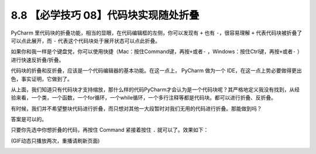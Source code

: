 8.8 【必学技巧 08】代码块实现随处折叠
=====================================

|image0|

PyCharm 里代码块的折叠功能，相当的显眼，在代码编辑框的左侧，你可以发现有
``+`` 也有 ``-``\ ，很容易理解 ``+`` 代表代码块被折叠了可以点此展开，而
``-`` 代表这个代码块处于展开状态可以点此折叠。

如果你和我一样是个键盘党，你可以使用快捷（Mac：按住Command键，再按\ ``+``\ 或者\ ``-``
，Windows：按住Ctrl键，再按\ ``+``\ 或者\ ``-`` ）进行快速反折叠/折叠。

|image1|

代码块的折叠和反折叠，应该是一个代码编辑器的基本功能。在这一点上，
PyCharm 做为一个 IDE，在这一点上势必要做得更出色，事实证明，它做到了。

从上面，我们知道只有代码块才支持缩放，那什么样的代码PyCharm才会认为是一个代码块呢？其严格地定义我没有找到，从经验来看，一个类，一个函数，一个for循环，一个while循环，一个多行注释等都是代码块。都可以进行折叠、反折叠。

有时候，我们并不希望整块代码进行折叠，而只想对其他一大段暂时对我们无用的代码进行折叠。那能做到吗？

答案是可以的。

只要你先选中你想折叠的代码，再按住 Command 紧接着按住 ``.``
就可以了。效果如下：

|image2|

(GIF动态只播放两次，重播请刷新页面)

|image3|

.. |image0| image:: http://image.iswbm.com/20200804124133.png
.. |image1| image:: http://image.python-online.cn/20190629183430.png
.. |image2| image:: https://i.loli.net/2019/06/29/5d17589c1603755790.gif
.. |image3| image:: http://image.iswbm.com/20200607174235.png

